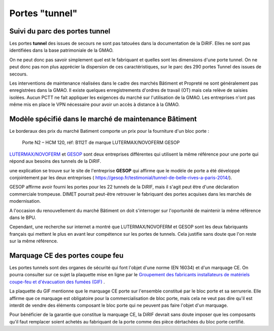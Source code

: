 Portes "tunnel"
######################

Suivi du parc des portes tunnel
**********************************  
Les portes **tunnel** des issues de secours ne sont pas tatouées dans la documentation de la DiRIF. 
Elles ne sont pas identifiées dans la base patrimoniale de la GMAO.

On ne peut donc pas savoir simplement quel est le fabriquant et quelles sont les dimensions d'une porte tunnel. 
On ne peut donc pas non plus apprécier la dispersion de ces caractéristiques, sur le parc des 290 portes Tunnel des issues de secours.

Les interventions de maintenance réalisées dans le cadre des marchés Bâtiment et Propreté ne sont généralement pas enregistrées dans la GMAO. 
Il existe quelques enregistrements d'ordres de travail (OT) mais cela relève de saisies isolées. 
Aucun PCTT ne fait appliquer les exigences du marché sur l'utilisation de la GMAO. 
Les entreprises n'ont pas même mis en place le VPN nécessaire pour avoir un accès à distance à la GMAO.


Modèle spécifié dans le marché de maintenance Bâtiment
*********************************************************
Le borderaux des prix du marché Batiment comporte un prix pour la fourniture d'un bloc porte :
  
  Porte N2 – HCM 120, réf: B112T de marque LUTERMAX/NOVOFERM GESOP

`LUTERMAX/NOVOFERM <https://www.novoferm.fr/porte-coupe-feu/tunnel/b112t-b212t/>`_ et `GESOP <https://gesop.fr/solutions/porte-b112-t-1-vantail/>`_ sont deux entreprises différentes qui utilisent la même référence pour une porte qui répond aux besoins des tunnels de la DiRIF.

une explication se trouve sur le site de l'entreprise **GESOP** qui affirme que le modèle de porte a été développé conjointement 
par les deux entreprises (   `<https://gesop.fr/testimonial/tunnel-de-belle-rives-a-paris-2014/>`_).
  
GESOP affirme avoir fourni les portes pour les 22 tunnels de la DiRIF, mais il s'agit peut être d'une déclaration commerciale trompeuse.
DIMET pourrait peut-être retrouver le fabriquant des portes acquises dans les marchés de modernisation.
  
A l'occasion du renouvellement du marché Bâtiment on doit s'interroger sur l'oportunité de maintenir la même référence dans le BPU. 

Cependant, une recherche sur internet a montré que LUTERMAX/NOVOFERM et GESOP sont les deux fabriquants français qui mettent 
le plus en avant leur compétence sur les portes de tunnels. Cela justifie sans doute que l'on reste sur la même référence.
  

  
Marquage CE des portes coupe feu
***********************************
Les portes tunnels sont des organes de sécurité qui font l'objet d'une norme (EN 16034) et d'un marquage CE.
On pourra consulter sur ce sujet la plaquette mise en ligne par le 
`Groupement des fabricants installateurs de matériels coupe-feu et d'évacuation des fumées (GIF) 
<https://www.ffmi.asso.fr/wp-content/uploads/2020/02/Plaquette-GIF_WEB.pdf>`_ .

La plaquette du GIF mentionne que le marquage CE porte sur l'ensemble constitué par le bloc porte et 
sa serrurerie. Elle affirme que ce marquage est obligatoire pour la commercialisation de bloc porte,
mais cela ne veut pas dire qu'il est interdit de vendre des éléments composant le bloc porte qui ne peuvent pas faire l'objet d'un marquage.

Pour bénéficier de la garantie que constitue la marquage CE, la DiRIF devrait sans doute imposer que les composants qu'il faut remplacer
soient achetés au fabriquant de la porte comme des pièce dértachées du bloc porte certifié.



